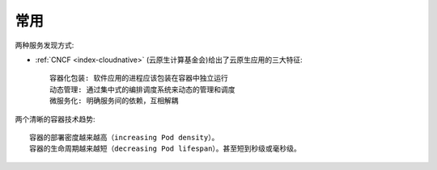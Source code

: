 常用
####

.. image:: /images/architectures/microservices/microservices-concerns.jpg


两种服务发现方式:

.. image:: /images/architectures/microservices/service-discovery-in-microservices.png


* :ref:`CNCF <index-cloudnative>` (云原生计算基金会)给出了云原生应用的三大特征::

    容器化包装: 软件应用的进程应该包装在容器中独立运行
    动态管理: 通过集中式的编排调度系统来动态的管理和调度
    微服务化: 明确服务间的依赖，互相解耦


两个清晰的容器技术趋势::

    容器的部署密度越来越高（increasing Pod density）。
    容器的生命周期越来越短（decreasing Pod lifespan）。甚至短到秒级或毫秒级。






